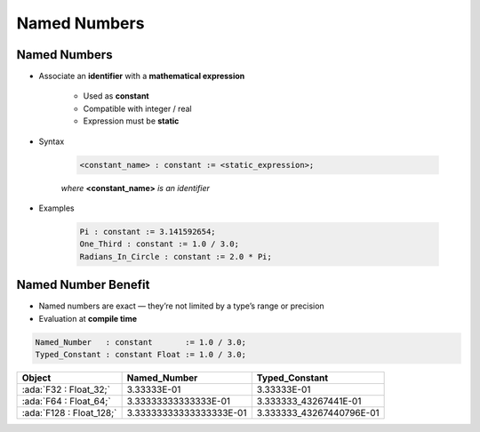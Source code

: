 ===============
Named Numbers
===============

---------------
Named Numbers
---------------

* Associate an **identifier** with a **mathematical expression**

   - Used as **constant**
   - Compatible with integer / real
   - Expression must be **static**

* Syntax

   .. code:: Ada

     <constant_name> : constant := <static_expression>;

   *where* **<constant_name>** *is an identifier*

* Examples

   .. code:: Ada

      Pi : constant := 3.141592654;
      One_Third : constant := 1.0 / 3.0;
      Radians_In_Circle : constant := 2.0 * Pi;

----------------------
Named Number Benefit
----------------------

* Named numbers are exact — they’re not limited by a type’s range or precision

* Evaluation at **compile time**

.. code:: Ada

   Named_Number   : constant       := 1.0 / 3.0;
   Typed_Constant : constant Float := 1.0 / 3.0;

.. container:: latex_environment footnotesize

  .. list-table::
    :header-rows: 1

    * - Object
      - Named_Number
      - Typed_Constant

    * - :ada:`F32 : Float_32;`
      - 3.33333E-01
      - 3.33333E-01

    * - :ada:`F64 : Float_64;`
      - 3.33333333333333E-01
      - 3.333333_43267441E-01

    * - :ada:`F128 : Float_128;`
      - 3.33333333333333333E-01
      - 3.333333_43267440796E-01

